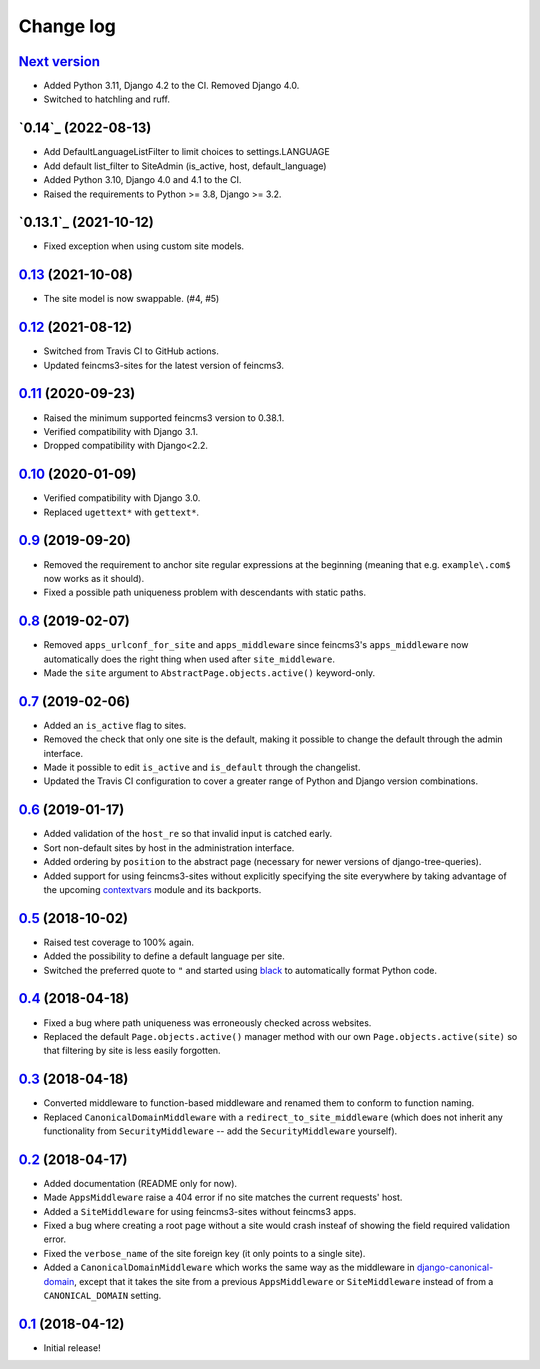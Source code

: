 ==========
Change log
==========

`Next version`_
~~~~~~~~~~~~~~~

- Added Python 3.11, Django 4.2 to the CI. Removed Django 4.0.
- Switched to hatchling and ruff.


`0.14`_ (2022-08-13)
~~~~~~~~~~~~~~~~~~~~

- Add DefaultLanguageListFilter to limit choices to settings.LANGUAGE
- Add default list_filter to SiteAdmin (is_active, host, default_language)
- Added Python 3.10, Django 4.0 and 4.1 to the CI.
- Raised the requirements to Python >= 3.8, Django >= 3.2.


`0.13.1`_ (2021-10-12)
~~~~~~~~~~~~~~~~~~~~~~

- Fixed exception when using custom site models.


`0.13`_ (2021-10-08)
~~~~~~~~~~~~~~~~~~~~

- The site model is now swappable. (#4, #5)


`0.12`_ (2021-08-12)
~~~~~~~~~~~~~~~~~~~~

- Switched from Travis CI to GitHub actions.
- Updated feincms3-sites for the latest version of feincms3.


`0.11`_ (2020-09-23)
~~~~~~~~~~~~~~~~~~~~

- Raised the minimum supported feincms3 version to 0.38.1.
- Verified compatibility with Django 3.1.
- Dropped compatibility with Django<2.2.


`0.10`_ (2020-01-09)
~~~~~~~~~~~~~~~~~~~~

- Verified compatibility with Django 3.0.
- Replaced ``ugettext*`` with ``gettext*``.


`0.9`_ (2019-09-20)
~~~~~~~~~~~~~~~~~~~

- Removed the requirement to anchor site regular expressions at the
  beginning (meaning that e.g. ``example\.com$`` now works as it
  should).
- Fixed a possible path uniqueness problem with descendants with static
  paths.


`0.8`_ (2019-02-07)
~~~~~~~~~~~~~~~~~~~

- Removed ``apps_urlconf_for_site`` and ``apps_middleware`` since
  feincms3's ``apps_middleware`` now automatically does the right thing
  when used after ``site_middleware``.
- Made the ``site`` argument to ``AbstractPage.objects.active()``
  keyword-only.


`0.7`_ (2019-02-06)
~~~~~~~~~~~~~~~~~~~

- Added an ``is_active`` flag to sites.
- Removed the check that only one site is the default, making it
  possible to change the default through the admin interface.
- Made it possible to edit ``is_active`` and ``is_default`` through the
  changelist.
- Updated the Travis CI configuration to cover a greater range of
  Python and Django version combinations.


`0.6`_ (2019-01-17)
~~~~~~~~~~~~~~~~~~~

- Added validation of the ``host_re`` so that invalid input is catched
  early.
- Sort non-default sites by host in the administration interface.
- Added ordering by ``position`` to the abstract page (necessary for
  newer versions of django-tree-queries).
- Added support for using feincms3-sites without explicitly specifying
  the site everywhere by taking advantage of the upcoming `contextvars
  <https://docs.python.org/3/library/contextvars.html>`__ module and its
  backports.


`0.5`_ (2018-10-02)
~~~~~~~~~~~~~~~~~~~

- Raised test coverage to 100% again.
- Added the possibility to define a default language per site.
- Switched the preferred quote to ``"`` and started using `black
  <https://pypi.org/project/black/>`_ to automatically format Python
  code.


`0.4`_ (2018-04-18)
~~~~~~~~~~~~~~~~~~~

- Fixed a bug where path uniqueness was erroneously checked across
  websites.
- Replaced the default ``Page.objects.active()`` manager method with our
  own ``Page.objects.active(site)`` so that filtering by site is less
  easily forgotten.


`0.3`_ (2018-04-18)
~~~~~~~~~~~~~~~~~~~

- Converted middleware to function-based middleware and renamed them to
  conform to function naming.
- Replaced ``CanonicalDomainMiddleware`` with a
  ``redirect_to_site_middleware`` (which does not inherit any
  functionality from ``SecurityMiddleware`` -- add the
  ``SecurityMiddleware`` yourself).


`0.2`_ (2018-04-17)
~~~~~~~~~~~~~~~~~~~

- Added documentation (README only for now).
- Made ``AppsMiddleware`` raise a 404 error if no site matches the
  current requests' host.
- Added a ``SiteMiddleware`` for using feincms3-sites without feincms3
  apps.
- Fixed a bug where creating a root page without a site would crash
  insteaf of showing the field required validation error.
- Fixed the ``verbose_name`` of the site foreign key (it only points to
  a single site).
- Added a ``CanonicalDomainMiddleware`` which works the same way as the
  middleware in `django-canonical-domain
  <https://github.com/matthiask/django-canonical-domain>`_, except that
  it takes the site from a previous ``AppsMiddleware`` or
  ``SiteMiddleware`` instead of from a ``CANONICAL_DOMAIN`` setting.


`0.1`_ (2018-04-12)
~~~~~~~~~~~~~~~~~~~

- Initial release!


.. _0.1: https://github.com/matthiask/feincms3-sites/commit/e19c1ebef0
.. _0.2: https://github.com/matthiask/feincms3-sites/compare/0.1...0.2
.. _0.3: https://github.com/matthiask/feincms3-sites/compare/0.2...0.3
.. _0.4: https://github.com/matthiask/feincms3-sites/compare/0.3...0.4
.. _0.5: https://github.com/matthiask/feincms3-sites/compare/0.4...0.5
.. _0.6: https://github.com/matthiask/feincms3-sites/compare/0.5...0.6
.. _0.7: https://github.com/matthiask/feincms3-sites/compare/0.6...0.7
.. _0.8: https://github.com/matthiask/feincms3-sites/compare/0.7...0.8
.. _0.9: https://github.com/matthiask/feincms3-sites/compare/0.8...0.9
.. _0.10: https://github.com/matthiask/feincms3-sites/compare/0.9...0.10
.. _0.11: https://github.com/matthiask/feincms3-sites/compare/0.10...0.11
.. _0.12: https://github.com/matthiask/feincms3-sites/compare/0.11...0.12
.. _0.13: https://github.com/matthiask/feincms3-sites/compare/0.12...0.13
.. _Next version: https://github.com/matthiask/feincms3-sites/compare/0.13...main
